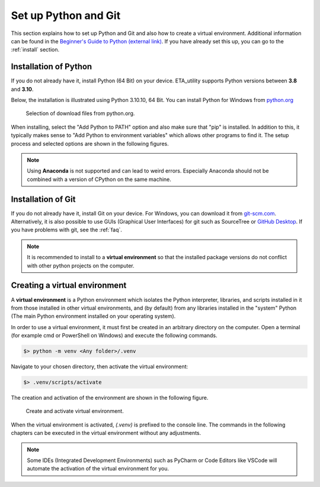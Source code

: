 .. _python_install:

Set up Python and Git
======================

This section explains how to set up Python and Git and also how to create a virtual environment. Additional information can be found in the `Beginner's Guide to Python (external link) <https://wiki.python.org/moin/BeginnersGuide>`_.
If you have already set this up, you can go to the :ref:`install` section.

Installation of Python
------------------------

If you do not already have it, install Python (64 Bit) on your device. ETA_utility supports Python versions between
**3.8** and **3.10**.

Below, the installation is illustrated using Python 3.10.10, 64 Bit. You can install Python for
Windows from `python.org <https://www.python.org/downloads/windows/>`_

.. figure:: figures/1_DownloadFiles.png
   :scale: 80 %
   :alt: Picture of possible download files from python.org.

   Selection of download files from python.org.

When installing, select the "Add Python to PATH" option and also make sure that "pip" is installed.
In addition to this, it typically makes sense to "Add Python to environment variables" which allows
other programs to find it. The setup process and selected options are shown in the following
figures.

.. |bild1| image:: figures/2_Install.png
   :width: 330
   :alt: install
.. |bild2| image:: figures/3_Pip.png
   :width: 330
   :alt: pip
.. |bild3| image:: figures/4_PATH.png
   :width: 330
   :alt: PATH
.. |bild4| image:: figures/5_Finish.png
   :width: 330
   :alt: finish


|bild1| |bild2|
|bild3| |bild4|


.. note::
    Using **Anaconda** is not supported and can lead to weird errors. Especially Anaconda should
    not be combined with a version of CPython on the same machine.

.. _install_git:

Installation of Git
----------------------------------------------

If you do not already have it, install Git on your device. For Windows, you can download
it from `git-scm.com <https://git-scm.com/download/win>`_. Alternatively, it is also
possible to use GUIs (Graphical User Interfaces) for git such as SourceTree or `GitHub Desktop <https://desktop.github.com/>`_. If you have problems with git, see the :ref:`faq`.

.. _create_virtual_environment:

.. note::
    It is recommended to install to a **virtual environment** so that the installed package
    versions do not conflict with other python projects on the computer.

Creating a virtual environment
-----------------------------------------------------

A **virtual environment** is a Python environment which isolates the Python interpreter, libraries,
and scripts installed in it from those installed in other virtual environments, and (by default)
from any libraries installed in the "system" Python (The main Python environment installed on your
operating system).

In order to use a virtual environment, it must first be created in an arbitrary directory
on the computer. Open a terminal (for example cmd or PowerShell on Windows) and execute the
following commands.

.. code-block:: console

    $> python -m venv <Any folder>/.venv

Navigate to your chosen directory, then activate the virtual environment:

.. code-block:: console

    $> .venv/scripts/activate

The creation and activation of the environment are shown in the following figure.

.. figure:: figures/6_ActivateVE.png
   :width: 700
   :alt: Activate virtual environment

   Create and activate virtual environment.

When the virtual environment is activated, *(.venv)* is prefixed to the console line.
The commands in the following chapters can be executed in the virtual environment without
any adjustments.

.. note::

   Some IDEs (Integrated Development Environments) such as PyCharm or Code Editors like VSCode
   will automate the activation of the virtual environment for you.
